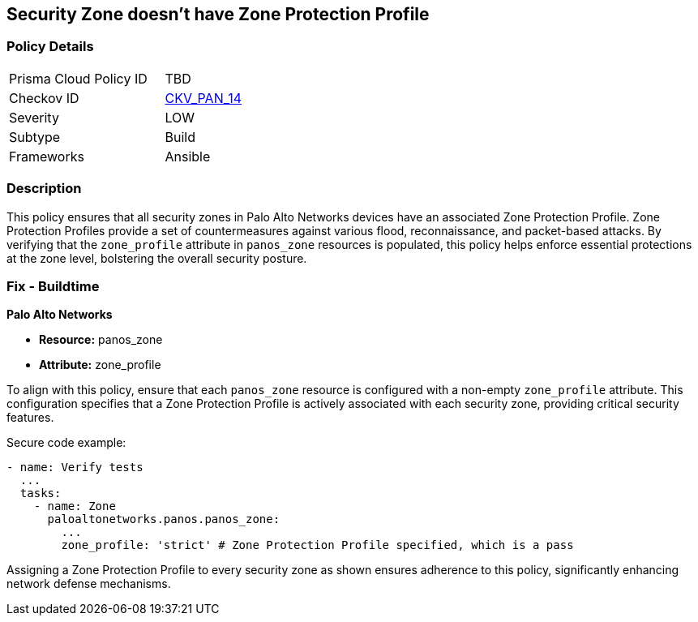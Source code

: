 == Security Zone doesn't have Zone Protection Profile

=== Policy Details 

[width=45%]
[cols="1,1"]
|=== 
|Prisma Cloud Policy ID 
| TBD

|Checkov ID 
| https://github.com/bridgecrewio/checkov/blob/main/checkov/ansible/checks/graph_checks/PanosZoneProtectionProfile.yaml[CKV_PAN_14]

|Severity
|LOW

|Subtype
|Build

|Frameworks
|Ansible

|=== 

=== Description

This policy ensures that all security zones in Palo Alto Networks devices have an associated Zone Protection Profile. Zone Protection Profiles provide a set of countermeasures against various flood, reconnaissance, and packet-based attacks. By verifying that the `zone_profile` attribute in `panos_zone` resources is populated, this policy helps enforce essential protections at the zone level, bolstering the overall security posture.

=== Fix - Buildtime

*Palo Alto Networks*

* *Resource:* panos_zone
* *Attribute:* zone_profile

To align with this policy, ensure that each `panos_zone` resource is configured with a non-empty `zone_profile` attribute. This configuration specifies that a Zone Protection Profile is actively associated with each security zone, providing critical security features.

Secure code example:

[source,yaml]
----
- name: Verify tests
  ...
  tasks:
    - name: Zone
      paloaltonetworks.panos.panos_zone:
        ...
        zone_profile: 'strict' # Zone Protection Profile specified, which is a pass
----

Assigning a Zone Protection Profile to every security zone as shown ensures adherence to this policy, significantly enhancing network defense mechanisms.
